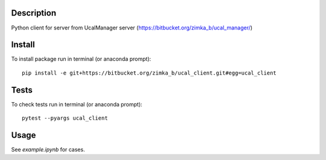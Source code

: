 Description
-----------
Python client for server from UcalManager server (https://bitbucket.org/zimka_b/ucal_manager/)

Install
-------

To install package run in terminal (or anaconda prompt):
::

   pip install -e git+https://bitbucket.org/zimka_b/ucal_client.git#egg=ucal_client

Tests
-----
To check tests run in terminal (or anaconda prompt):
::

  pytest --pyargs ucal_client

Usage
-----
See `example.ipynb` for cases.
